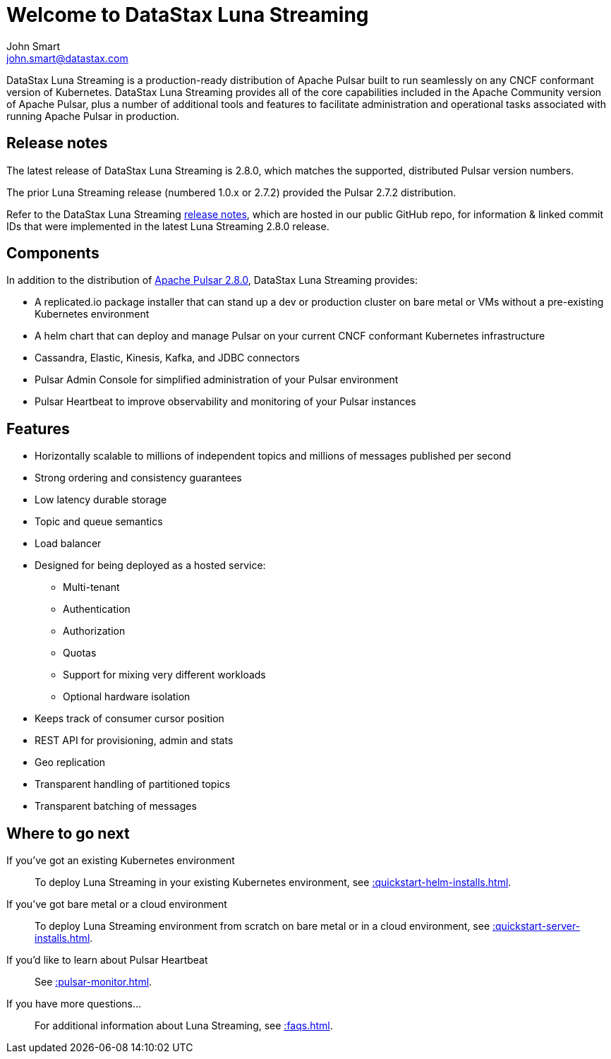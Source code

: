= Welcome to DataStax Luna Streaming
John Smart <john.smart@datastax.com>

DataStax Luna Streaming is a production-ready distribution of Apache Pulsar built to run seamlessly on any CNCF conformant version of Kubernetes. DataStax Luna Streaming provides all of the core capabilities included in the Apache Community version of Apache Pulsar, plus a number of additional tools and features to facilitate administration and operational tasks associated with running Apache Pulsar in production.

== Release notes

The latest release of DataStax Luna Streaming is 2.8.0, which matches the supported, distributed Pulsar version numbers. 

The prior Luna Streaming release (numbered 1.0.x or 2.7.2) provided the Pulsar 2.7.2 distribution.

Refer to the DataStax Luna Streaming https://github.com/datastax/release-notes/blob/master/Luna_Streaming_2.8_Release_Notes.md[release notes], which are hosted in our public GitHub repo, for information &amp; linked commit IDs that were implemented in the latest Luna Streaming 2.8.0 release. 

== Components

In addition to the distribution of https://pulsar.apache.org/en/versions/[Apache Pulsar 2.8.0], DataStax Luna Streaming provides:

* A replicated.io package installer that can stand up a dev or production cluster on bare metal or VMs without a pre-existing Kubernetes environment

* A helm chart that can deploy and manage Pulsar on your current CNCF conformant Kubernetes infrastructure

* Cassandra, Elastic, Kinesis, Kafka, and JDBC connectors

* Pulsar Admin Console for simplified administration of your Pulsar environment

* Pulsar Heartbeat to improve observability and monitoring of your Pulsar instances

== Features

* Horizontally scalable to millions of independent topics and millions of messages published per second

* Strong ordering and consistency guarantees

* Low latency durable storage

* Topic and queue semantics

* Load balancer

* Designed for being deployed as a hosted service:
** Multi-tenant
** Authentication
** Authorization
** Quotas
** Support for mixing very different workloads
** Optional hardware isolation

* Keeps track of consumer cursor position

* REST API for provisioning, admin and stats

* Geo replication

* Transparent handling of partitioned topics

* Transparent batching of messages

== Where to go next

If you've got an existing Kubernetes environment:: To deploy Luna Streaming in your existing Kubernetes environment, see xref::quickstart-helm-installs.adoc[].

If you've got bare metal or a cloud environment:: To deploy Luna Streaming environment from scratch on bare metal or in a cloud environment, see xref::quickstart-server-installs.adoc[].

If you'd like to learn about Pulsar Heartbeat:: See xref::pulsar-monitor.adoc[].

If you have more questions...:: For additional information about Luna Streaming, see xref::faqs.adoc[].
